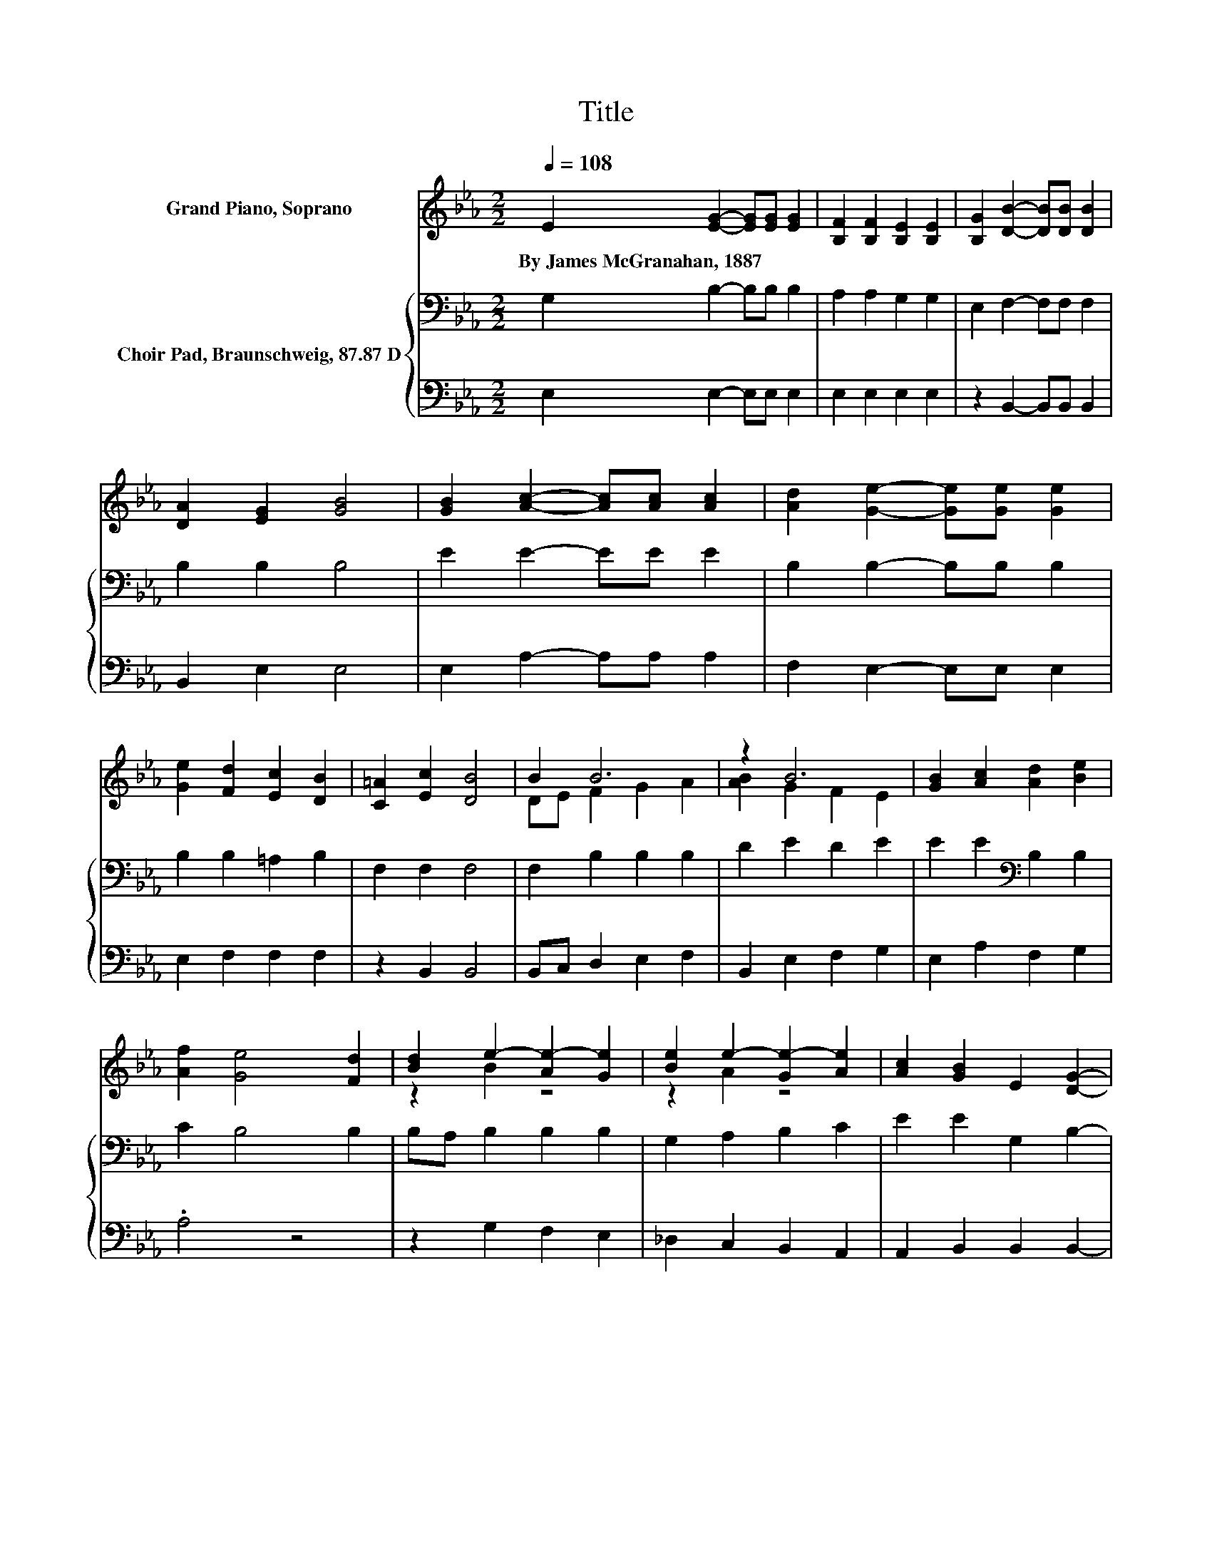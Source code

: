 X:1
T:Title
%%score ( 1 2 ) { 3 | 4 }
L:1/8
Q:1/4=108
M:2/2
K:Eb
V:1 treble nm="Grand Piano, Soprano"
V:2 treble 
V:3 bass nm="Choir Pad, Braunschweig, 87.87 D"
V:4 bass 
V:1
 E2 [EG]2- [EG][EG] [EG]2 | [B,F]2 [B,F]2 [B,E]2 [B,E]2 | [B,G]2 [DB]2- [DB][DB] [DB]2 | %3
w: By~James~McGranahan,~1887 * * * *|||
 [DA]2 [EG]2 [GB]4 | [GB]2 [Ac]2- [Ac][Ac] [Ac]2 | [Ad]2 [Ge]2- [Ge][Ge] [Ge]2 | %6
w: |||
 [Ge]2 [Fd]2 [Ec]2 [DB]2 | [C=A]2 [Ec]2 [DB]4 | B2 B6 | z2 B6 | [GB]2 [Ac]2 [Ad]2 [Be]2 | %11
w: |||||
 [Af]2 [Ge]4 [Fd]2 | [Bd]2 e2- [Ae-]2 [Ge]2 | [Be]2 e2- [Ge-]2 [Ae]2 | [Ac]2 [GB]2 E2 [DG]2- | %15
w: ||||
 [DG][DF] [DF]4 E2- | E8 |] %17
w: ||
V:2
 x8 | x8 | x8 | x8 | x8 | x8 | x8 | x8 | DE F2 G2 A2 | [AB]2 G2 F2 E2 | x8 | x8 | z2 B2 z4 | %13
 z2 A2 z4 | x8 | x8 | x8 |] %17
V:3
 G,2 B,2- B,B, B,2 | A,2 A,2 G,2 G,2 | E,2 F,2- F,F, F,2 | B,2 B,2 B,4 | E2 E2- EE E2 | %5
 B,2 B,2- B,B, B,2 | B,2 B,2 =A,2 B,2 | F,2 F,2 F,4 | F,2 B,2 B,2 B,2 | D2 E2 D2 E2 | %10
 E2 E2[K:bass] B,2 B,2 | C2 B,4 B,2 | B,A, B,2 B,2 B,2 | G,2 A,2 B,2 C2 | E2 E2 G,2 B,2- | %15
 B,A, A,4 G,2- | G,8 |] %17
V:4
 E,2 E,2- E,E, E,2 | E,2 E,2 E,2 E,2 | z2 B,,2- B,,B,, B,,2 | B,,2 E,2 E,4 | E,2 A,2- A,A, A,2 | %5
 F,2 E,2- E,E, E,2 | E,2 F,2 F,2 F,2 | z2 B,,2 B,,4 | B,,C, D,2 E,2 F,2 | B,,2 E,2 F,2 G,2 | %10
 E,2 A,2 F,2 G,2 | .A,4 z4 | z2 G,2 F,2 E,2 | _D,2 C,2 B,,2 A,,2 | A,,2 B,,2 B,,2 B,,2- | %15
 B,,B,, B,,4 E,2- | E,8 |] %17

